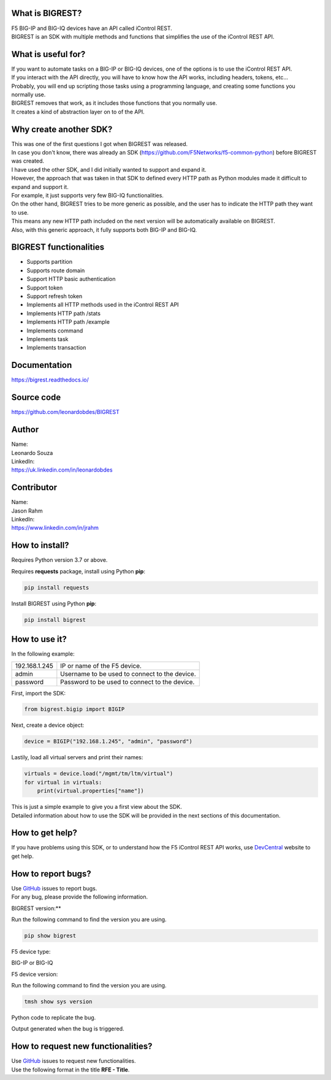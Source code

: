 What is BIGREST?
----------------

| F5 BIG-IP and BIG-IQ devices have an API called iControl REST.
| BIGREST is an SDK with multiple methods and functions that simplifies the use of the iControl REST API.

What is useful for?
-------------------

| If you want to automate tasks on a BIG-IP or BIG-IQ devices, one of the options is to use the iControl REST API.
| If you interact with the API directly, you will have to know how the API works, including headers, tokens, etc...
| Probably, you will end up scripting those tasks using a programming language, and creating some functions you normally use.

| BIGREST removes that work, as it includes those functions that you normally use.
| It creates a kind of abstraction layer on to of the API.

Why create another SDK?
-----------------------

| This was one of the first questions I got when BIGREST was released.
| In case you don't know, there was already an SDK (https://github.com/F5Networks/f5-common-python) before BIGREST was created.

| I have used the other SDK, and I did initially wanted to support and expand it.
| However, the approach that was taken in that SDK to defined every HTTP path as Python modules made it difficult to expand and support it.
| For example, it just supports very few BIG-IQ functionalities.

| On the other hand, BIGREST tries to be more generic as possible, and the user has to indicate the HTTP path they want to use.
| This means any new HTTP path included on the next version will be automatically available on BIGREST.
| Also, with this generic approach, it fully supports both BIG-IP and BIG-IQ.

BIGREST functionalities
-----------------------

- Supports partition
- Supports route domain
- Support HTTP basic authentication
- Support token
- Support refresh token
- Implements all HTTP methods used in the iControl REST API
- Implements HTTP path /stats
- Implements HTTP path /example
- Implements command
- Implements task
- Implements transaction

Documentation
-------------

https://bigrest.readthedocs.io/

Source code
-------------

https://github.com/leonardobdes/BIGREST

Author
------

| Name:
| Leonardo Souza

| LinkedIn:
| https://uk.linkedin.com/in/leonardobdes

Contributor
------------

| Name:
| Jason Rahm

| LinkedIn:
| https://www.linkedin.com/in/jrahm

How to install?
---------------

Requires Python version 3.7 or above.

Requires **requests** package, install using Python **pip**:

.. code-block:: python

   pip install requests

Install BIGREST using Python **pip**:

.. code-block:: python

   pip install bigrest

How to use it?
---------------

In the following example:

=============     =============================================
192.168.1.245     IP or name of the F5 device.
admin             Username to be used to connect to the device.
password          Password to be used to connect to the device.
=============     =============================================

First, import the SDK:

.. code-block:: python

   from bigrest.bigip import BIGIP

Next, create a device object:

.. code-block:: python

   device = BIGIP("192.168.1.245", "admin", "password")

Lastily, load all virtual servers and print their names:

.. code-block:: python

    virtuals = device.load("/mgmt/tm/ltm/virtual")
    for virtual in virtuals:
        print(virtual.properties["name"])

| This is just a simple example to give you a first view about the SDK.
| Detailed information about how to use the SDK will be provided in the next sections of this documentation.

How to get help?
----------------

If you have problems using this SDK, or to understand how the F5 iControl REST API works, use `DevCentral <https://devcentral.f5.com/>`_ website to get help.

How to report bugs?
-------------------

| Use `GitHub <https://github.com/leonardobdes/BIGREST/issues>`_ issues to report bugs.
| For any bug, please provide the following information.

BIGREST version:**

Run the following command to find the version you are using.

.. code-block:: python

   pip show bigrest

F5 device type:

BIG-IP or BIG-IQ

F5 device version:

Run the following command to find the version you are using.

.. code-block:: python

   tmsh show sys version

Python code to replicate the bug.

Output generated when the bug is triggered.

How to request new functionalities?
-----------------------------------

| Use `GitHub <https://github.com/leonardobdes/BIGREST/issues>`_ issues to request new functionalities.
| Use the following format in the title **RFE - Title**.